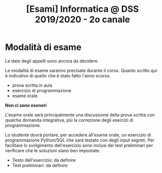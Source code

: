 #+TITLE: [Esami] Informatica @ DSS 2019/2020 - 2o canale

* Modalità di esame

  Le  date degli  appelli sono  ancora da  decidere. 

  Le   modalità  di   esame  saranno   precisate  durante   il  corso.
  Quanto  scritto  qui  è  indicativo  di quello  che  è  stato  fatto
  l'anno scorso.

  - prova scritta in aula
  - esercizio di programmazione
  - esame orale.

  *Non ci sono esoneri*

  L'esame  orale  sarà  principalmente  una  discussione  della  prova
  scritta  con qualche  domanda integrativa,  più la  correzione degli
  esercizi di programmazione.
  
  Lo  studente  dovrà  portare,   per  accedere  all'esame  orale,  un
  esercizio di  programmazione Python/SQL  che sarà testato  con degli
  input  segreti. Per  facilitare lo  svolgimento dell'esercizio  sono
  inclusi dei test  preliminari per verificare che  le soluzioni siano
  ben impostate.


  - Testo dell'esercizio: da definire
  - Test preliminari: da definire
  
